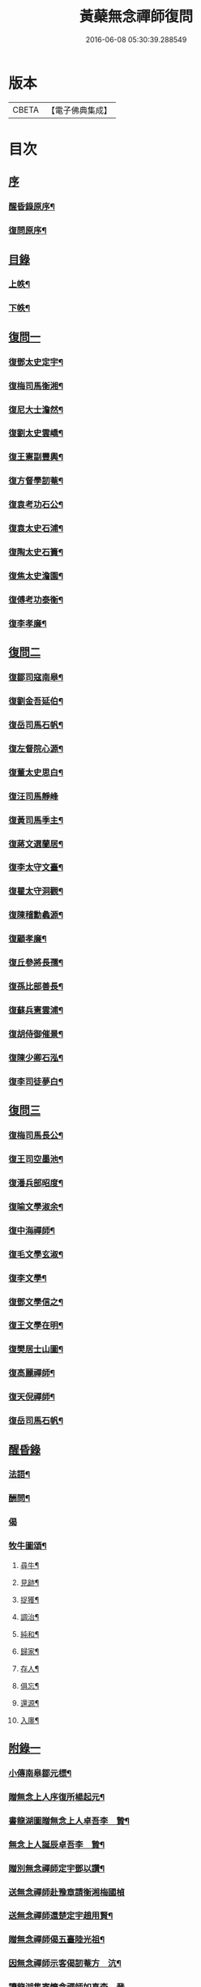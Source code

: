 #+TITLE: 黃蘗無念禪師復問 
#+DATE: 2016-06-08 05:30:39.288549

* 版本
 |     CBETA|【電子佛典集成】|

* 目次
** [[file:KR6q0186_001.txt::001-0503a0][序]]
*** [[file:KR6q0186_001.txt::001-0503a1][醒昏錄原序¶]]
*** [[file:KR6q0186_001.txt::001-0503a21][復問原序¶]]
** [[file:KR6q0186_001.txt::001-0503b11][目錄]]
*** [[file:KR6q0186_001.txt::001-0503b12][上帙¶]]
*** [[file:KR6q0186_001.txt::001-0503c12][下帙¶]]
** [[file:KR6q0186_001.txt::001-0504b1][復問一]]
*** [[file:KR6q0186_001.txt::001-0504b4][復鄧太史定宇¶]]
*** [[file:KR6q0186_001.txt::001-0504b23][復梅司馬衡湘¶]]
*** [[file:KR6q0186_001.txt::001-0504c21][復尼大士澹然¶]]
*** [[file:KR6q0186_001.txt::001-0505a30][復劉太史雲嶠¶]]
*** [[file:KR6q0186_001.txt::001-0505b29][復王憲副豐輿¶]]
*** [[file:KR6q0186_001.txt::001-0506b15][復方督學訒菴¶]]
*** [[file:KR6q0186_001.txt::001-0506c20][復袁考功石公¶]]
*** [[file:KR6q0186_001.txt::001-0507b14][復袁太史石浦¶]]
*** [[file:KR6q0186_001.txt::001-0507b21][復陶太史石簣¶]]
*** [[file:KR6q0186_001.txt::001-0507c12][復焦太史澹園¶]]
*** [[file:KR6q0186_001.txt::001-0508a10][復傅考功泰衡¶]]
*** [[file:KR6q0186_001.txt::001-0508a21][復李孝廉¶]]
** [[file:KR6q0186_002.txt::002-0508b0][復問二]]
*** [[file:KR6q0186_002.txt::002-0508b3][復鄒司寇南皋¶]]
*** [[file:KR6q0186_002.txt::002-0508b19][復劉金吾延伯¶]]
*** [[file:KR6q0186_002.txt::002-0508c10][復岳司馬石帆¶]]
*** [[file:KR6q0186_002.txt::002-0509a7][復左督院心源¶]]
*** [[file:KR6q0186_002.txt::002-0509a20][復董太史思白¶]]
*** [[file:KR6q0186_002.txt::002-0509a30][復汪司馬靜峰]]
*** [[file:KR6q0186_002.txt::002-0509b13][復黃司馬季主¶]]
*** [[file:KR6q0186_002.txt::002-0509c3][復蔣文選蘭居¶]]
*** [[file:KR6q0186_002.txt::002-0509c19][復李太守文臺¶]]
*** [[file:KR6q0186_002.txt::002-0510a15][復瞿太守洞觀¶]]
*** [[file:KR6q0186_002.txt::002-0510a23][復陳稽勳蠡源¶]]
*** [[file:KR6q0186_002.txt::002-0510a30][復顧孝廉¶]]
*** [[file:KR6q0186_002.txt::002-0510b10][復丘參將長孺¶]]
*** [[file:KR6q0186_002.txt::002-0510c6][復孫比部善長¶]]
*** [[file:KR6q0186_002.txt::002-0510c26][復蘇兵憲雲浦¶]]
*** [[file:KR6q0186_002.txt::002-0511a18][復胡侍御催景¶]]
*** [[file:KR6q0186_002.txt::002-0511a30][復陳少卿石泓¶]]
*** [[file:KR6q0186_002.txt::002-0511b29][復李司徒夢白¶]]
** [[file:KR6q0186_003.txt::003-0512c0][復問三]]
*** [[file:KR6q0186_003.txt::003-0512c3][復梅司馬長公¶]]
*** [[file:KR6q0186_003.txt::003-0513b22][復王司空墨池¶]]
*** [[file:KR6q0186_003.txt::003-0513c26][復潘兵部昭度¶]]
*** [[file:KR6q0186_003.txt::003-0514a24][復喻文學淑余¶]]
*** [[file:KR6q0186_003.txt::003-0514b4][復中海禪師¶]]
*** [[file:KR6q0186_003.txt::003-0514b20][復毛文學玄淑¶]]
*** [[file:KR6q0186_003.txt::003-0514c13][復李文學¶]]
*** [[file:KR6q0186_003.txt::003-0514c23][復鄧文學信之¶]]
*** [[file:KR6q0186_003.txt::003-0515a12][復王文學在明¶]]
*** [[file:KR6q0186_003.txt::003-0515a22][復樊居士山圖¶]]
*** [[file:KR6q0186_003.txt::003-0515c21][復高麗禪師¶]]
*** [[file:KR6q0186_003.txt::003-0516a11][復天倪禪師¶]]
*** [[file:KR6q0186_003.txt::003-0516b10][復岳司馬石帆¶]]
** [[file:KR6q0186_004.txt::004-0516c0][醒昏錄]]
*** [[file:KR6q0186_004.txt::004-0516c3][法語¶]]
*** [[file:KR6q0186_004.txt::004-0518b24][酬問¶]]
*** [[file:KR6q0186_004.txt::004-0520c14][偈]]
*** [[file:KR6q0186_004.txt::004-0520c28][牧牛圖頌¶]]
**** [[file:KR6q0186_004.txt::004-0520c29][尋牛¶]]
**** [[file:KR6q0186_004.txt::004-0521a2][見跡¶]]
**** [[file:KR6q0186_004.txt::004-0521a5][捉獲¶]]
**** [[file:KR6q0186_004.txt::004-0521a8][調治¶]]
**** [[file:KR6q0186_004.txt::004-0521a11][純和¶]]
**** [[file:KR6q0186_004.txt::004-0521a14][歸家¶]]
**** [[file:KR6q0186_004.txt::004-0521a17][存人¶]]
**** [[file:KR6q0186_004.txt::004-0521a20][俱忘¶]]
**** [[file:KR6q0186_004.txt::004-0521a23][還源¶]]
**** [[file:KR6q0186_004.txt::004-0521a26][入廛¶]]
** [[file:KR6q0186_005.txt::005-0521b0][附錄一]]
*** [[file:KR6q0186_005.txt::005-0521b3][小傳南皋鄒元標¶]]
*** [[file:KR6q0186_005.txt::005-0521c20][贈無念上人序復所楊起元¶]]
*** [[file:KR6q0186_005.txt::005-0522b11][書龍湖圖贈無念上人卓吾李　贄¶]]
*** [[file:KR6q0186_005.txt::005-0522c5][無念上人誕辰卓吾李　贄¶]]
*** [[file:KR6q0186_005.txt::005-0522c20][贈別無念禪師定宇鄧以讚¶]]
*** [[file:KR6q0186_005.txt::005-0522c30][送無念禪師赴豫章請衡湘梅國楨]]
*** [[file:KR6q0186_005.txt::005-0523a10][送無念禪師還楚定宇趙用賢¶]]
*** [[file:KR6q0186_005.txt::005-0523a24][贈無念禪師偈五臺陸光祖¶]]
*** [[file:KR6q0186_005.txt::005-0523b6][因無念禪師示客偈訒菴方　沆¶]]
*** [[file:KR6q0186_005.txt::005-0523b30][讀龍湖集寄懷念禪師如真李　登]]
*** [[file:KR6q0186_005.txt::005-0523c10][禪那歌荊父胡懷玉¶]]
*** [[file:KR6q0186_005.txt::005-0524a3][贈無念禪師偈澹園焦　竑¶]]
*** [[file:KR6q0186_005.txt::005-0524a9][論禪石公袁宏道¶]]
*** [[file:KR6q0186_005.txt::005-0524b9][再晤無念禪師紀事石公袁宏道¶]]
*** [[file:KR6q0186_005.txt::005-0524b19][本住法頌壽念師八十憨山德清¶]]
*** [[file:KR6q0186_005.txt::005-0525a7][開黃蘗山記石公袁宏道¶]]
*** [[file:KR6q0186_005.txt::005-0525a20][法眼寺記石公袁宏道¶]]
*** [[file:KR6q0186_005.txt::005-0525b30][護塔文長公梅之煥]]
** [[file:KR6q0186_006.txt::006-0526a0][附錄二]]
*** [[file:KR6q0186_006.txt::006-0526a2][行由語溪參學比丘明聞刪訂¶]]
*** [[file:KR6q0186_006.txt::006-0527b1][禮懺文]]

* 卷
[[file:KR6q0186_001.txt][黃蘗無念禪師復問 1]]
[[file:KR6q0186_002.txt][黃蘗無念禪師復問 2]]
[[file:KR6q0186_003.txt][黃蘗無念禪師復問 3]]
[[file:KR6q0186_004.txt][黃蘗無念禪師復問 4]]
[[file:KR6q0186_005.txt][黃蘗無念禪師復問 5]]
[[file:KR6q0186_006.txt][黃蘗無念禪師復問 6]]

